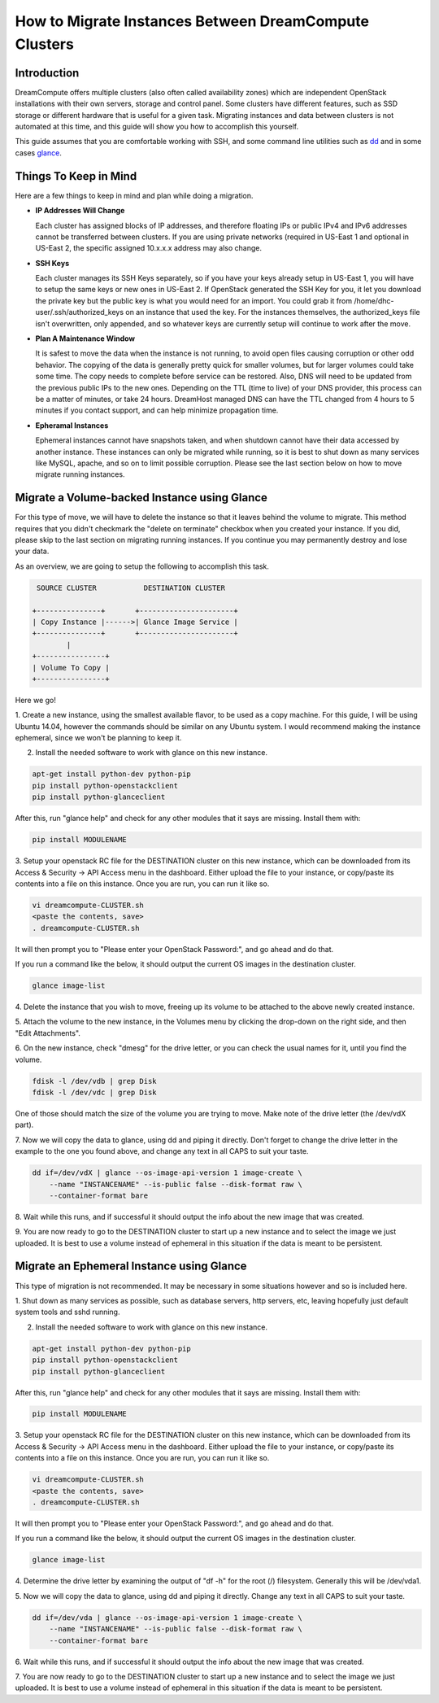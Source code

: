 ======================================================
How to Migrate Instances Between DreamCompute Clusters
======================================================

Introduction
~~~~~~~~~~~~

DreamCompute offers multiple clusters (also often called availability zones)
which are independent OpenStack installations with their own servers, storage
and control panel.  Some clusters have different features, such as SSD storage
or different hardware that is useful for a given task.  Migrating instances
and data between clusters is not automated at this time, and this guide will
show you how to accomplish this yourself.

This guide assumes that you are comfortable working with SSH, and some
command line utilities such as `dd <http://man7.org/linux/man-pages/man1/dd.1.html>`_
and in some cases `glance <http://docs.openstack.org/developer/python-glanceclient/man/glance.html>`_.

Things To Keep in Mind
~~~~~~~~~~~~~~~~~~~~~~

Here are a few things to keep in mind and plan while doing a migration.

* **IP Addresses Will Change**

  Each cluster has assigned blocks of IP addresses, and therefore floating IPs
  or public IPv4 and IPv6 addresses cannot be transferred between clusters.  If
  you are using private networks (required in US-East 1 and optional in
  US-East 2, the specific assigned 10.x.x.x address may also change.

* **SSH Keys**

  Each cluster manages its SSH Keys separately, so if you have your keys
  already setup in US-East 1, you will have to setup the same keys or new
  ones in US-East 2.  If OpenStack generated the SSH Key for you, it let you
  download the private key but the public key is what you would need for an
  import.  You could grab it from /home/dhc-user/.ssh/authorized_keys on an
  instance that used the key.  For the instances themselves, the
  authorized_keys file isn't overwritten, only appended, and so whatever keys
  are currently setup will continue to work after the move.

* **Plan A Maintenance Window**

  It is safest to move the data when the instance is not running, to avoid open
  files causing corruption or other odd behavior.  The copying of the data is
  generally pretty quick for smaller volumes, but for larger volumes could take
  some time.  The copy needs to complete before service can be restored.  Also,
  DNS will need to be updated from the previous public IPs to the new ones.
  Depending on the TTL (time to live) of your DNS provider, this process can be
  a matter of minutes, or take 24 hours.  DreamHost managed DNS can have the
  TTL changed from 4 hours to 5 minutes if you contact support, and can help
  minimize propagation time.

* **Epheramal Instances**

  Ephemeral instances cannot have snapshots taken, and when shutdown cannot
  have their data accessed by another instance.  These instances can only be
  migrated while running, so it is best to shut down as many services like
  MySQL, apache, and so on to limit possible corruption.  Please see the last
  section below on how to move migrate running instances.

Migrate a Volume-backed Instance using Glance
~~~~~~~~~~~~~~~~~~~~~~~~~~~~~~~~~~~~~~~~~~~~~

For this type of move, we will have to delete the instance so that it leaves
behind the volume to migrate.  This method requires that you didn't checkmark
the "delete on terminate" checkbox when you created your instance.  If you did,
please skip to the last section on migrating running instances.  If you
continue you may permanently destroy and lose your data.

As an overview, we are going to setup the following to accomplish this task.

.. code::

        SOURCE CLUSTER           DESTINATION CLUSTER

       +---------------+       +----------------------+
       | Copy Instance |------>| Glance Image Service |
       +---------------+       +----------------------+
               |
       +----------------+
       | Volume To Copy |
       +----------------+

Here we go!

1.  Create a new instance, using the smallest available flavor, to be used as
a copy machine.  For this guide, I will be using Ubuntu 14.04, however the
commands should be similar on any Ubuntu system.  I would recommend making the
instance ephemeral, since we won't be planning to keep it.

2.  Install the needed software to work with glance on this new instance.

.. code:: bash

    apt-get install python-dev python-pip
    pip install python-openstackclient
    pip install python-glanceclient

After this, run "glance help" and check for any other modules that it says are
missing.  Install them with:

.. code:: bash

    pip install MODULENAME

3.  Setup your openstack RC file for the DESTINATION cluster on this new
instance, which can be downloaded from its Access & Security -> API Access menu
in the dashboard.  Either upload the file to your instance, or copy/paste its
contents into a file on this instance.  Once you are run, you can run it like
so.

.. code:: bash

    vi dreamcompute-CLUSTER.sh
    <paste the contents, save>
    . dreamcompute-CLUSTER.sh

It will then prompt you to "Please enter your OpenStack Password:", and go
ahead and do that.

If you run a command like the below, it should output the current OS images
in the destination cluster.

.. code:: bash

    glance image-list

4.  Delete the instance that you wish to move, freeing up its volume to be
attached to the above newly created instance.

5.  Attach the volume to the new instance, in the Volumes menu by clicking the
drop-down on the right side, and then "Edit Attachments".

6.  On the new instance, check "dmesg" for the drive letter, or you can check
the usual names for it, until you find the volume.

.. code:: bash

    fdisk -l /dev/vdb | grep Disk
    fdisk -l /dev/vdc | grep Disk

One of those should match the size of the volume you are trying to move.  Make
note of the drive letter (the /dev/vdX part).

7.  Now we will copy the data to glance, using dd and piping it directly.
Don't forget to change the drive letter in the example to the one you found
above, and change any text in all CAPS to suit your taste.

.. code:: bash

    dd if=/dev/vdX | glance --os-image-api-version 1 image-create \
        --name "INSTANCENAME" --is-public false --disk-format raw \
        --container-format bare

8.  Wait while this runs, and if successful it should output the info about the
new image that was created.

9.  You are now ready to go to the DESTINATION cluster to start up a new
instance and to select the image we just uploaded.  It is best to use a volume
instead of ephemeral in this situation if the data is meant to be persistent.

Migrate an Ephemeral Instance using Glance
~~~~~~~~~~~~~~~~~~~~~~~~~~~~~~~~~~~~~~~~~~

This type of migration is not recommended.  It may be necessary in some
situations however and so is included here.

1.  Shut down as many services as possible, such as database servers, http
servers, etc, leaving hopefully just default system tools and sshd running.

2.  Install the needed software to work with glance on this new instance.

.. code:: bash

    apt-get install python-dev python-pip
    pip install python-openstackclient
    pip install python-glanceclient

After this, run "glance help" and check for any other modules that it says are
missing.  Install them with:

.. code:: bash

    pip install MODULENAME

3.  Setup your openstack RC file for the DESTINATION cluster on this new
instance, which can be downloaded from its Access & Security -> API Access menu
in the dashboard.  Either upload the file to your instance, or copy/paste its
contents into a file on this instance.  Once you are run, you can run it like
so.

.. code:: bash

    vi dreamcompute-CLUSTER.sh
    <paste the contents, save>
    . dreamcompute-CLUSTER.sh

It will then prompt you to "Please enter your OpenStack Password:", and go
ahead and do that.

If you run a command like the below, it should output the current OS images
in the destination cluster.

.. code:: bash

    glance image-list

4.  Determine the drive letter by examining the output of "df -h" for the root
(/) filesystem.  Generally this will be /dev/vda1.

5.  Now we will copy the data to glance, using dd and piping it directly.
Change any text in all CAPS to suit your taste.

.. code:: bash

    dd if=/dev/vda | glance --os-image-api-version 1 image-create \
        --name "INSTANCENAME" --is-public false --disk-format raw \
        --container-format bare

6.  Wait while this runs, and if successful it should output the info about the
new image that was created.

7.  You are now ready to go to the DESTINATION cluster to start up a new
instance and to select the image we just uploaded.  It is best to use a volume
instead of ephemeral in this situation if the data is meant to be persistent.

.. meta::
    :labels: apache ubuntu debian linux
